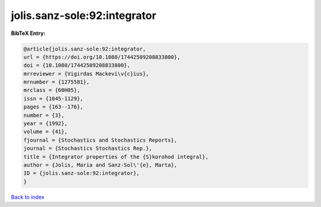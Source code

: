 jolis.sanz-sole:92:integrator
=============================

.. :cite:t:`jolis.sanz-sole:92:integrator`

.. bibliography:: ../../All.bib

**BibTeX Entry:**

.. code-block:: bibtex

   @article{jolis.sanz-sole:92:integrator,
   url = {https://doi.org/10.1080/17442509208833800},
   doi = {10.1080/17442509208833800},
   mrreviewer = {Vigirdas Mackevi\v{c}ius},
   mrnumber = {1275581},
   mrclass = {60H05},
   issn = {1045-1129},
   pages = {163--176},
   number = {3},
   year = {1992},
   volume = {41},
   fjournal = {Stochastics and Stochastics Reports},
   journal = {Stochastics Stochastics Rep.},
   title = {Integrator properties of the {S}korohod integral},
   author = {Jolis, Maria and Sanz-Sol\'{e}, Marta},
   ID = {jolis.sanz-sole:92:integrator},
   }

`Back to index <../index>`_
